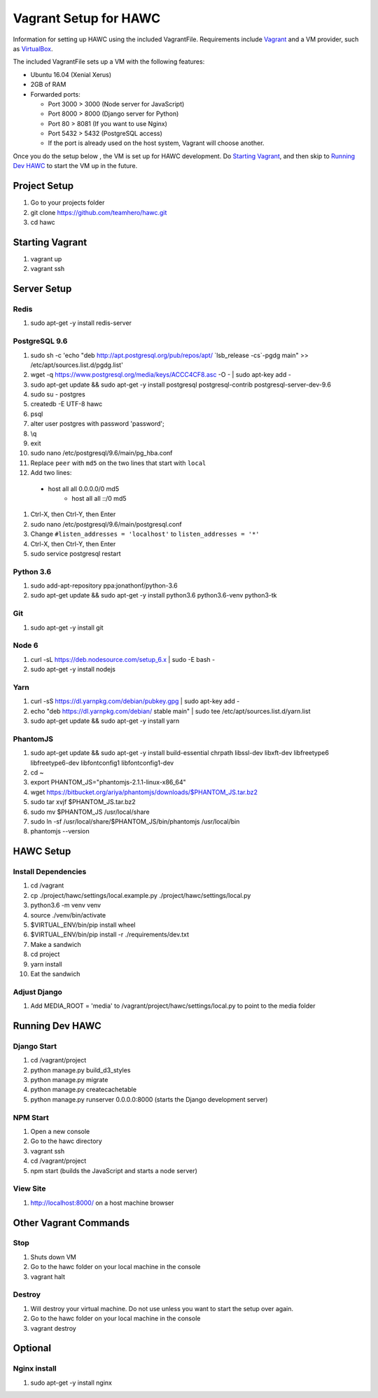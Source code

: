 Vagrant Setup for HAWC
======================

Information for setting up HAWC using the included VagrantFile. Requirements
include `Vagrant <https://www.vagrantup.com/>`_ and a VM provider, such as
`VirtualBox <https://www.virtualbox.org/wiki/VirtualBox>`_.

The included VagrantFile sets up a VM with the following features:

* Ubuntu 16.04 (Xenial Xerus)
* 2GB of RAM
* Forwarded ports:

  * Port 3000 > 3000 (Node server for JavaScript)
  * Port 8000 > 8000 (Django server for Python)
  * Port 80 > 8081 (If you want to use Nginx)
  * Port 5432 > 5432 (PostgreSQL access)
  * If the port is already used on the host system, Vagrant will choose another.

Once you do the setup below , the VM is set up for HAWC development. Do `Starting
Vagrant`_, and then skip to `Running Dev HAWC`_ to start the VM up in the future.  

Project Setup
~~~~~~~~~~~~~

#. Go to your projects folder
#. git clone https://github.com/teamhero/hawc.git
#. cd hawc

Starting Vagrant
~~~~~~~~~~~~~~~~

#. vagrant up
#. vagrant ssh

Server Setup
~~~~~~~~~~~~

Redis
-----

#. sudo apt-get -y install redis-server

PostgreSQL 9.6
--------------

#. sudo sh -c 'echo "deb http://apt.postgresql.org/pub/repos/apt/ \`lsb_release -cs\`-pgdg main" >> /etc/apt/sources.list.d/pgdg.list'
#. wget -q https://www.postgresql.org/media/keys/ACCC4CF8.asc -O - | sudo apt-key add -
#. sudo apt-get update && sudo apt-get -y install postgresql postgresql-contrib postgresql-server-dev-9.6
#. sudo su - postgres
#. createdb -E UTF-8 hawc
#. psql
#. alter user postgres with password 'password';
#. \\q
#. exit
#. sudo nano /etc/postgresql/9.6/main/pg_hba.conf
#. Replace ``peer`` with ``md5`` on the two lines that start with ``local``
#. Add two lines:
  * host    all             all              0.0.0.0/0                       md5
	* host    all             all              ::/0                            md5
#. Ctrl-X, then Ctrl-Y, then Enter
#. sudo nano /etc/postgresql/9.6/main/postgresql.conf
#. Change ``#listen_addresses = 'localhost'`` to ``listen_addresses = '*'``
#. Ctrl-X, then Ctrl-Y, then Enter
#. sudo service postgresql restart

Python 3.6
----------

#. sudo add-apt-repository ppa:jonathonf/python-3.6
#. sudo apt-get update && sudo apt-get -y install python3.6 python3.6-venv python3-tk

Git
---

#. sudo apt-get -y install git

Node 6
------

#. curl -sL https://deb.nodesource.com/setup_6.x | sudo -E bash -
#. sudo apt-get -y install nodejs

Yarn
----

#. curl -sS https://dl.yarnpkg.com/debian/pubkey.gpg | sudo apt-key add -
#. echo "deb https://dl.yarnpkg.com/debian/ stable main" | sudo tee /etc/apt/sources.list.d/yarn.list
#. sudo apt-get update && sudo apt-get -y install yarn

PhantomJS
---------

#. sudo apt-get update && sudo apt-get -y install build-essential chrpath libssl-dev libxft-dev libfreetype6 libfreetype6-dev libfontconfig1 libfontconfig1-dev
#. cd ~
#. export PHANTOM_JS="phantomjs-2.1.1-linux-x86_64"
#. wget https://bitbucket.org/ariya/phantomjs/downloads/$PHANTOM_JS.tar.bz2
#. sudo tar xvjf $PHANTOM_JS.tar.bz2
#. sudo mv $PHANTOM_JS /usr/local/share
#. sudo ln -sf /usr/local/share/$PHANTOM_JS/bin/phantomjs /usr/local/bin
#. phantomjs --version


HAWC Setup
~~~~~~~~~~

Install Dependencies
--------------------

#. cd /vagrant
#. cp ./project/hawc/settings/local.example.py ./project/hawc/settings/local.py
#. python3.6 -m venv venv
#. source ./venv/bin/activate
#. $VIRTUAL_ENV/bin/pip install wheel
#. $VIRTUAL_ENV/bin/pip install -r ./requirements/dev.txt
#. Make a sandwich
#. cd project
#. yarn install
#. Eat the sandwich

Adjust Django
-------------

#. Add MEDIA_ROOT = 'media' to /vagrant/project/hawc/settings/local.py to point to the media folder

Running Dev HAWC
~~~~~~~~~~~~~~~~

Django Start
------------

#. cd /vagrant/project
#. python manage.py build_d3_styles
#. python manage.py migrate
#. python manage.py createcachetable
#. python manage.py runserver 0.0.0.0:8000 (starts the Django development server)

NPM Start
---------

#. Open a new console
#. Go to the hawc directory
#. vagrant ssh
#. cd /vagrant/project
#. npm start (builds the JavaScript and starts a node server)

View Site
---------

#. http://localhost:8000/ on a host machine browser

Other Vagrant Commands
~~~~~~~~~~~~~~~~~~~~~~

Stop
----

#. Shuts down VM
#. Go to the hawc folder on your local machine in the console
#. vagrant halt

Destroy
-------

#. Will destroy your virtual machine. Do not use unless you want to start the setup over again.
#. Go to the hawc folder on your local machine in the console
#. vagrant destroy

Optional
~~~~~~~~

Nginx install
-------------

#. sudo apt-get -y install nginx